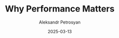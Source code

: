 #+TITLE: Why Performance Matters
#+AUTHOR: Aleksandr Petrosyan
#+DATE: 2025-03-13
#+EXTERNALLINK: https://www.eclipselabs.io/blogs/why-performance-matters
#+TAGS: External
